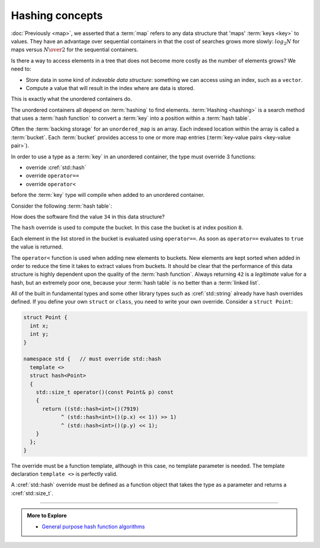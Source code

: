 ..  Copyright (C)  Dave Parillo.  Permission is granted to copy, distribute
    and/or modify this document under the terms of the GNU Free Documentation
    License, Version 1.3 or any later version published by the Free Software
    Foundation; with Invariant Sections being Forward, and Preface,
    no Front-Cover Texts, and no Back-Cover Texts.  A copy of
    the license is included in the section entitled "GNU Free Documentation
    License".

.. index:: 
   pair: associative containers; hashing concepts 

Hashing concepts
================

:doc:`Previously <map>`, 
we asserted that a :term:`map` refers to any data structure that 'maps' :term:`keys <key>` to values.
They have an advantage over sequential containers 
in that the cost of searches grows more slowly: 
:math:`log_2 {N}` for maps versus :math:`N \over 2` for the sequential containers.

Is there a way to access elements in a tree that does not become more costly
as the number of elements grows?
We need to:

- Store data in some kind of *indexable data structure*:
  something we can access using an index, such as a ``vector``.
- Compute a value that will result in the index where are data is stored.

This is exactly what the unordered containers do.

The unordered containers all depend on :term:`hashing` to find elements.
:term:`Hashing <hashing>` is a search method that uses a 
:term:`hash function` to convert a :term:`key` into a position within a
:term:`hash table`. 



Often the :term:`backing storage` for an ``unordered_map`` is an array.
Each indexed location within the array is called a :term:`bucket`.
Each :term:`bucket` provides access to one or more map entries
(:term:`key-value pairs <key-value pair>`).

.. digraph:: hashtable
   :alt: Fruit inventory hash table

   graph [ 
     fontname = "Bitstream Vera Sans", 
     labelloc=b,
     label="Fruit inventory hash table"
     nodesep = .05;
     rankdir = LR;
   ];

   node[shape = record,  width = .1,  height = .1, 
        fontsize=14, style=filled, fillcolor=lightblue];
   edge [arrowhead=vee, arrowsize=0.5];

   node0[label = "<f0>0 | <f1>1 | <f2>2 | <f3>3 | <f4>4 | <f5>5 | <f6>6 ",  height = 2.5];

   node [width = 1.5];
   node1[label = "{<n> kiwi | 8 | <p>}"];
   node2[label = "{<n> pear | 5 | <p>}"];
   node3[label = "{<n> apple | 12 | <p>}"];
   node4[label = "{<n> lemon | 1 | <p>}"];
   node5[label = "{<n> grape | 13 | <p>}"];
   node6[label = "{<n> lime | 35 | <p>}"];
   node7[label = "{<n> banana | 3 | <p>}"];

   node0:f0->node1:n;
   node0:f1->node2:n;
   node0:f2->node3:n;
   node0:f5->node4:n;
   node0:f6->node5:n;
   node2:p->node6:n;
   node4:p->node7:n;


In order to use a type as a :term:`key` in an unordered container,
the type must override 3 functions:

- override :cref:`std::hash`
- override ``operator==``
- override ``operator<``

before the :term:`key` type will compile when added to an unordered container.

Consider the following :term:`hash table`:

.. digraph:: hashtable
   :alt: Simple hash table

   graph [ 
     fontname = "Bitstream Vera Sans", 
     labelloc=b,
     label="Simple hash table"
     nodesep = .05;
     rankdir = LR;
   ];

   node [fontname = "Bitstream Vera Sans", fontsize=14,
         style=filled, fillcolor=lightblue,
         width = .1,  height = .1
         shape=record];
   edge [arrowhead=vee, arrowsize=0.5];

   bucket[label = "<f0>0 | <f1>1 | <f2>2 | <f3>3 | <f4>4 | <f5>5 | <f6>6 \
                   | <f7>7 | <f8>8 | <f9>9 ",  height = 2.5];

   a [label="{ <data> 8 | <ref>  }"];
   b [label="{ <data> 3 | <ref>  }"];
   c [label="{ <data> 21 | <ref>  }"];
   d [label="{ <data> 55 | <ref>  }"];
   e [label="{ <data> 5 | <ref>  }"];
   f [label="{ <data> 34 | <ref>  }"];
   g [label="{ <data> 89 | <ref>  }"];
   h [label="{ <data> 13 | <ref>  }"];

   bucket:f1 -> a:data:w;
   bucket:f2 -> b:data;
   bucket:f4 -> c:data;
   bucket:f5 -> d:data;
   bucket:f8 -> e:data:w;
   e:ref:c -> f:data  [arrowtail=dot, dir=both, tailclip=false];
   f:ref:c -> g:data  [arrowtail=dot, dir=both, tailclip=false];
   b:ref:c -> h:data  [arrowtail=dot, dir=both, tailclip=false];

How does the software find the value ``34`` in this data structure?

The ``hash`` override is used to compute the bucket.
In this case the bucket is at index position ``8``.

Each element in the list stored in the bucket is evaluated using
``operator==``.
As soon as ``operator==`` evaluates to ``true`` the value is returned.

The ``operator<`` function is used when adding new elements to buckets.
New elements are kept sorted when added in order to reduce the time it takes to extract values from buckets.
It should be clear that the performance of this data structure is 
highly dependent upon the quality of the :term:`hash function`.
Always returning ``42`` is a *legitimate* value for a hash,
but an extremely poor one,
because your :term:`hash table` is no better than a :term:`linked list`.

All of the built in fundamental types and some other library types such as :cref:`std::string`
already have hash overrides defined.
If you define your own ``struct`` or ``class``, you need to write your own override.
Consider a ``struct Point``:

.. code-block:: cpp

   struct Point {
     int x;
     int y;
   }

   namespace std {   // must override std::hash
     template <>
     struct hash<Point>
     {
       std::size_t operator()(const Point& p) const
       {
         return ((std::hash<int>()(7919)
               ^ (std::hash<int>()(p.x) << 1)) >> 1)
               ^ (std::hash<int>()(p.y) << 1);
       }
     };
   }

The override must be a function template,
although in this case, no template parameter is needed.
The template declaration ``template <>`` is perfectly valid.

A :cref:`std::hash` override must be defined as a function object that takes the type as a parameter
and returns a :cref:`std::size_t`.


-----

.. admonition:: More to Explore

 - `General purpose hash function algorithms <http://www.partow.net/programming/hashfunctions/>`_

